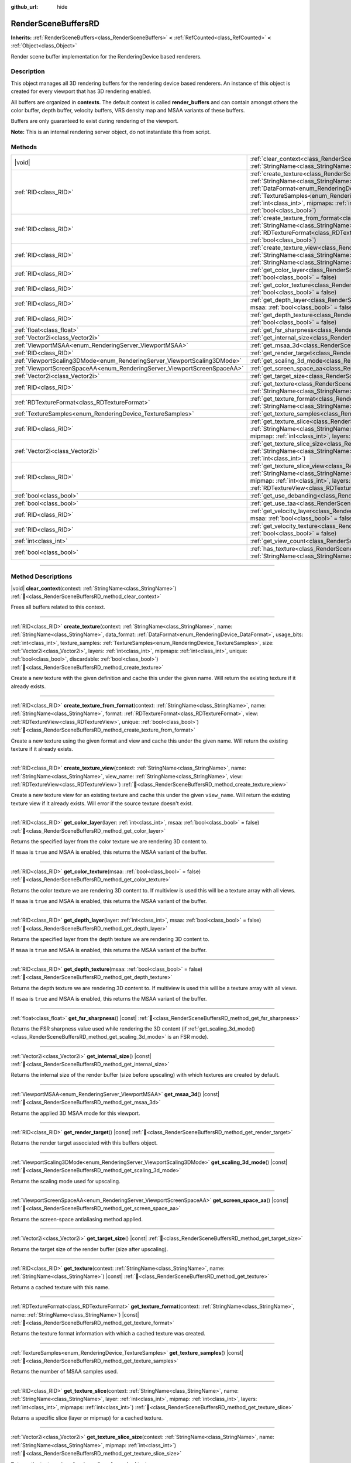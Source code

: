 :github_url: hide

.. DO NOT EDIT THIS FILE!!!
.. Generated automatically from Godot engine sources.
.. Generator: https://github.com/godotengine/godot/tree/master/doc/tools/make_rst.py.
.. XML source: https://github.com/godotengine/godot/tree/master/doc/classes/RenderSceneBuffersRD.xml.

.. _class_RenderSceneBuffersRD:

RenderSceneBuffersRD
====================

**Inherits:** :ref:`RenderSceneBuffers<class_RenderSceneBuffers>` **<** :ref:`RefCounted<class_RefCounted>` **<** :ref:`Object<class_Object>`

Render scene buffer implementation for the RenderingDevice based renderers.

.. rst-class:: classref-introduction-group

Description
-----------

This object manages all 3D rendering buffers for the rendering device based renderers. An instance of this object is created for every viewport that has 3D rendering enabled.

All buffers are organized in **contexts**. The default context is called **render_buffers** and can contain amongst others the color buffer, depth buffer, velocity buffers, VRS density map and MSAA variants of these buffers.

Buffers are only guaranteed to exist during rendering of the viewport.

\ **Note:** This is an internal rendering server object, do not instantiate this from script.

.. rst-class:: classref-reftable-group

Methods
-------

.. table::
   :widths: auto

   +--------------------------------------------------------------------------+------------------------------------------------------------------------------------------------------------------------------------------------------------------------------------------------------------------------------------------------------------------------------------------------------------------------------------------------------------------------------------------------------------------------------------------------------------------------------------------------------------------------------------------------+
   | |void|                                                                   | :ref:`clear_context<class_RenderSceneBuffersRD_method_clear_context>`\ (\ context\: :ref:`StringName<class_StringName>`\ )                                                                                                                                                                                                                                                                                                                                                                                                                     |
   +--------------------------------------------------------------------------+------------------------------------------------------------------------------------------------------------------------------------------------------------------------------------------------------------------------------------------------------------------------------------------------------------------------------------------------------------------------------------------------------------------------------------------------------------------------------------------------------------------------------------------------+
   | :ref:`RID<class_RID>`                                                    | :ref:`create_texture<class_RenderSceneBuffersRD_method_create_texture>`\ (\ context\: :ref:`StringName<class_StringName>`, name\: :ref:`StringName<class_StringName>`, data_format\: :ref:`DataFormat<enum_RenderingDevice_DataFormat>`, usage_bits\: :ref:`int<class_int>`, texture_samples\: :ref:`TextureSamples<enum_RenderingDevice_TextureSamples>`, size\: :ref:`Vector2i<class_Vector2i>`, layers\: :ref:`int<class_int>`, mipmaps\: :ref:`int<class_int>`, unique\: :ref:`bool<class_bool>`, discardable\: :ref:`bool<class_bool>`\ ) |
   +--------------------------------------------------------------------------+------------------------------------------------------------------------------------------------------------------------------------------------------------------------------------------------------------------------------------------------------------------------------------------------------------------------------------------------------------------------------------------------------------------------------------------------------------------------------------------------------------------------------------------------+
   | :ref:`RID<class_RID>`                                                    | :ref:`create_texture_from_format<class_RenderSceneBuffersRD_method_create_texture_from_format>`\ (\ context\: :ref:`StringName<class_StringName>`, name\: :ref:`StringName<class_StringName>`, format\: :ref:`RDTextureFormat<class_RDTextureFormat>`, view\: :ref:`RDTextureView<class_RDTextureView>`, unique\: :ref:`bool<class_bool>`\ )                                                                                                                                                                                                   |
   +--------------------------------------------------------------------------+------------------------------------------------------------------------------------------------------------------------------------------------------------------------------------------------------------------------------------------------------------------------------------------------------------------------------------------------------------------------------------------------------------------------------------------------------------------------------------------------------------------------------------------------+
   | :ref:`RID<class_RID>`                                                    | :ref:`create_texture_view<class_RenderSceneBuffersRD_method_create_texture_view>`\ (\ context\: :ref:`StringName<class_StringName>`, name\: :ref:`StringName<class_StringName>`, view_name\: :ref:`StringName<class_StringName>`, view\: :ref:`RDTextureView<class_RDTextureView>`\ )                                                                                                                                                                                                                                                          |
   +--------------------------------------------------------------------------+------------------------------------------------------------------------------------------------------------------------------------------------------------------------------------------------------------------------------------------------------------------------------------------------------------------------------------------------------------------------------------------------------------------------------------------------------------------------------------------------------------------------------------------------+
   | :ref:`RID<class_RID>`                                                    | :ref:`get_color_layer<class_RenderSceneBuffersRD_method_get_color_layer>`\ (\ layer\: :ref:`int<class_int>`, msaa\: :ref:`bool<class_bool>` = false\ )                                                                                                                                                                                                                                                                                                                                                                                         |
   +--------------------------------------------------------------------------+------------------------------------------------------------------------------------------------------------------------------------------------------------------------------------------------------------------------------------------------------------------------------------------------------------------------------------------------------------------------------------------------------------------------------------------------------------------------------------------------------------------------------------------------+
   | :ref:`RID<class_RID>`                                                    | :ref:`get_color_texture<class_RenderSceneBuffersRD_method_get_color_texture>`\ (\ msaa\: :ref:`bool<class_bool>` = false\ )                                                                                                                                                                                                                                                                                                                                                                                                                    |
   +--------------------------------------------------------------------------+------------------------------------------------------------------------------------------------------------------------------------------------------------------------------------------------------------------------------------------------------------------------------------------------------------------------------------------------------------------------------------------------------------------------------------------------------------------------------------------------------------------------------------------------+
   | :ref:`RID<class_RID>`                                                    | :ref:`get_depth_layer<class_RenderSceneBuffersRD_method_get_depth_layer>`\ (\ layer\: :ref:`int<class_int>`, msaa\: :ref:`bool<class_bool>` = false\ )                                                                                                                                                                                                                                                                                                                                                                                         |
   +--------------------------------------------------------------------------+------------------------------------------------------------------------------------------------------------------------------------------------------------------------------------------------------------------------------------------------------------------------------------------------------------------------------------------------------------------------------------------------------------------------------------------------------------------------------------------------------------------------------------------------+
   | :ref:`RID<class_RID>`                                                    | :ref:`get_depth_texture<class_RenderSceneBuffersRD_method_get_depth_texture>`\ (\ msaa\: :ref:`bool<class_bool>` = false\ )                                                                                                                                                                                                                                                                                                                                                                                                                    |
   +--------------------------------------------------------------------------+------------------------------------------------------------------------------------------------------------------------------------------------------------------------------------------------------------------------------------------------------------------------------------------------------------------------------------------------------------------------------------------------------------------------------------------------------------------------------------------------------------------------------------------------+
   | :ref:`float<class_float>`                                                | :ref:`get_fsr_sharpness<class_RenderSceneBuffersRD_method_get_fsr_sharpness>`\ (\ ) |const|                                                                                                                                                                                                                                                                                                                                                                                                                                                    |
   +--------------------------------------------------------------------------+------------------------------------------------------------------------------------------------------------------------------------------------------------------------------------------------------------------------------------------------------------------------------------------------------------------------------------------------------------------------------------------------------------------------------------------------------------------------------------------------------------------------------------------------+
   | :ref:`Vector2i<class_Vector2i>`                                          | :ref:`get_internal_size<class_RenderSceneBuffersRD_method_get_internal_size>`\ (\ ) |const|                                                                                                                                                                                                                                                                                                                                                                                                                                                    |
   +--------------------------------------------------------------------------+------------------------------------------------------------------------------------------------------------------------------------------------------------------------------------------------------------------------------------------------------------------------------------------------------------------------------------------------------------------------------------------------------------------------------------------------------------------------------------------------------------------------------------------------+
   | :ref:`ViewportMSAA<enum_RenderingServer_ViewportMSAA>`                   | :ref:`get_msaa_3d<class_RenderSceneBuffersRD_method_get_msaa_3d>`\ (\ ) |const|                                                                                                                                                                                                                                                                                                                                                                                                                                                                |
   +--------------------------------------------------------------------------+------------------------------------------------------------------------------------------------------------------------------------------------------------------------------------------------------------------------------------------------------------------------------------------------------------------------------------------------------------------------------------------------------------------------------------------------------------------------------------------------------------------------------------------------+
   | :ref:`RID<class_RID>`                                                    | :ref:`get_render_target<class_RenderSceneBuffersRD_method_get_render_target>`\ (\ ) |const|                                                                                                                                                                                                                                                                                                                                                                                                                                                    |
   +--------------------------------------------------------------------------+------------------------------------------------------------------------------------------------------------------------------------------------------------------------------------------------------------------------------------------------------------------------------------------------------------------------------------------------------------------------------------------------------------------------------------------------------------------------------------------------------------------------------------------------+
   | :ref:`ViewportScaling3DMode<enum_RenderingServer_ViewportScaling3DMode>` | :ref:`get_scaling_3d_mode<class_RenderSceneBuffersRD_method_get_scaling_3d_mode>`\ (\ ) |const|                                                                                                                                                                                                                                                                                                                                                                                                                                                |
   +--------------------------------------------------------------------------+------------------------------------------------------------------------------------------------------------------------------------------------------------------------------------------------------------------------------------------------------------------------------------------------------------------------------------------------------------------------------------------------------------------------------------------------------------------------------------------------------------------------------------------------+
   | :ref:`ViewportScreenSpaceAA<enum_RenderingServer_ViewportScreenSpaceAA>` | :ref:`get_screen_space_aa<class_RenderSceneBuffersRD_method_get_screen_space_aa>`\ (\ ) |const|                                                                                                                                                                                                                                                                                                                                                                                                                                                |
   +--------------------------------------------------------------------------+------------------------------------------------------------------------------------------------------------------------------------------------------------------------------------------------------------------------------------------------------------------------------------------------------------------------------------------------------------------------------------------------------------------------------------------------------------------------------------------------------------------------------------------------+
   | :ref:`Vector2i<class_Vector2i>`                                          | :ref:`get_target_size<class_RenderSceneBuffersRD_method_get_target_size>`\ (\ ) |const|                                                                                                                                                                                                                                                                                                                                                                                                                                                        |
   +--------------------------------------------------------------------------+------------------------------------------------------------------------------------------------------------------------------------------------------------------------------------------------------------------------------------------------------------------------------------------------------------------------------------------------------------------------------------------------------------------------------------------------------------------------------------------------------------------------------------------------+
   | :ref:`RID<class_RID>`                                                    | :ref:`get_texture<class_RenderSceneBuffersRD_method_get_texture>`\ (\ context\: :ref:`StringName<class_StringName>`, name\: :ref:`StringName<class_StringName>`\ ) |const|                                                                                                                                                                                                                                                                                                                                                                     |
   +--------------------------------------------------------------------------+------------------------------------------------------------------------------------------------------------------------------------------------------------------------------------------------------------------------------------------------------------------------------------------------------------------------------------------------------------------------------------------------------------------------------------------------------------------------------------------------------------------------------------------------+
   | :ref:`RDTextureFormat<class_RDTextureFormat>`                            | :ref:`get_texture_format<class_RenderSceneBuffersRD_method_get_texture_format>`\ (\ context\: :ref:`StringName<class_StringName>`, name\: :ref:`StringName<class_StringName>`\ ) |const|                                                                                                                                                                                                                                                                                                                                                       |
   +--------------------------------------------------------------------------+------------------------------------------------------------------------------------------------------------------------------------------------------------------------------------------------------------------------------------------------------------------------------------------------------------------------------------------------------------------------------------------------------------------------------------------------------------------------------------------------------------------------------------------------+
   | :ref:`TextureSamples<enum_RenderingDevice_TextureSamples>`               | :ref:`get_texture_samples<class_RenderSceneBuffersRD_method_get_texture_samples>`\ (\ ) |const|                                                                                                                                                                                                                                                                                                                                                                                                                                                |
   +--------------------------------------------------------------------------+------------------------------------------------------------------------------------------------------------------------------------------------------------------------------------------------------------------------------------------------------------------------------------------------------------------------------------------------------------------------------------------------------------------------------------------------------------------------------------------------------------------------------------------------+
   | :ref:`RID<class_RID>`                                                    | :ref:`get_texture_slice<class_RenderSceneBuffersRD_method_get_texture_slice>`\ (\ context\: :ref:`StringName<class_StringName>`, name\: :ref:`StringName<class_StringName>`, layer\: :ref:`int<class_int>`, mipmap\: :ref:`int<class_int>`, layers\: :ref:`int<class_int>`, mipmaps\: :ref:`int<class_int>`\ )                                                                                                                                                                                                                                 |
   +--------------------------------------------------------------------------+------------------------------------------------------------------------------------------------------------------------------------------------------------------------------------------------------------------------------------------------------------------------------------------------------------------------------------------------------------------------------------------------------------------------------------------------------------------------------------------------------------------------------------------------+
   | :ref:`Vector2i<class_Vector2i>`                                          | :ref:`get_texture_slice_size<class_RenderSceneBuffersRD_method_get_texture_slice_size>`\ (\ context\: :ref:`StringName<class_StringName>`, name\: :ref:`StringName<class_StringName>`, mipmap\: :ref:`int<class_int>`\ )                                                                                                                                                                                                                                                                                                                       |
   +--------------------------------------------------------------------------+------------------------------------------------------------------------------------------------------------------------------------------------------------------------------------------------------------------------------------------------------------------------------------------------------------------------------------------------------------------------------------------------------------------------------------------------------------------------------------------------------------------------------------------------+
   | :ref:`RID<class_RID>`                                                    | :ref:`get_texture_slice_view<class_RenderSceneBuffersRD_method_get_texture_slice_view>`\ (\ context\: :ref:`StringName<class_StringName>`, name\: :ref:`StringName<class_StringName>`, layer\: :ref:`int<class_int>`, mipmap\: :ref:`int<class_int>`, layers\: :ref:`int<class_int>`, mipmaps\: :ref:`int<class_int>`, view\: :ref:`RDTextureView<class_RDTextureView>`\ )                                                                                                                                                                     |
   +--------------------------------------------------------------------------+------------------------------------------------------------------------------------------------------------------------------------------------------------------------------------------------------------------------------------------------------------------------------------------------------------------------------------------------------------------------------------------------------------------------------------------------------------------------------------------------------------------------------------------------+
   | :ref:`bool<class_bool>`                                                  | :ref:`get_use_debanding<class_RenderSceneBuffersRD_method_get_use_debanding>`\ (\ ) |const|                                                                                                                                                                                                                                                                                                                                                                                                                                                    |
   +--------------------------------------------------------------------------+------------------------------------------------------------------------------------------------------------------------------------------------------------------------------------------------------------------------------------------------------------------------------------------------------------------------------------------------------------------------------------------------------------------------------------------------------------------------------------------------------------------------------------------------+
   | :ref:`bool<class_bool>`                                                  | :ref:`get_use_taa<class_RenderSceneBuffersRD_method_get_use_taa>`\ (\ ) |const|                                                                                                                                                                                                                                                                                                                                                                                                                                                                |
   +--------------------------------------------------------------------------+------------------------------------------------------------------------------------------------------------------------------------------------------------------------------------------------------------------------------------------------------------------------------------------------------------------------------------------------------------------------------------------------------------------------------------------------------------------------------------------------------------------------------------------------+
   | :ref:`RID<class_RID>`                                                    | :ref:`get_velocity_layer<class_RenderSceneBuffersRD_method_get_velocity_layer>`\ (\ layer\: :ref:`int<class_int>`, msaa\: :ref:`bool<class_bool>` = false\ )                                                                                                                                                                                                                                                                                                                                                                                   |
   +--------------------------------------------------------------------------+------------------------------------------------------------------------------------------------------------------------------------------------------------------------------------------------------------------------------------------------------------------------------------------------------------------------------------------------------------------------------------------------------------------------------------------------------------------------------------------------------------------------------------------------+
   | :ref:`RID<class_RID>`                                                    | :ref:`get_velocity_texture<class_RenderSceneBuffersRD_method_get_velocity_texture>`\ (\ msaa\: :ref:`bool<class_bool>` = false\ )                                                                                                                                                                                                                                                                                                                                                                                                              |
   +--------------------------------------------------------------------------+------------------------------------------------------------------------------------------------------------------------------------------------------------------------------------------------------------------------------------------------------------------------------------------------------------------------------------------------------------------------------------------------------------------------------------------------------------------------------------------------------------------------------------------------+
   | :ref:`int<class_int>`                                                    | :ref:`get_view_count<class_RenderSceneBuffersRD_method_get_view_count>`\ (\ ) |const|                                                                                                                                                                                                                                                                                                                                                                                                                                                          |
   +--------------------------------------------------------------------------+------------------------------------------------------------------------------------------------------------------------------------------------------------------------------------------------------------------------------------------------------------------------------------------------------------------------------------------------------------------------------------------------------------------------------------------------------------------------------------------------------------------------------------------------+
   | :ref:`bool<class_bool>`                                                  | :ref:`has_texture<class_RenderSceneBuffersRD_method_has_texture>`\ (\ context\: :ref:`StringName<class_StringName>`, name\: :ref:`StringName<class_StringName>`\ ) |const|                                                                                                                                                                                                                                                                                                                                                                     |
   +--------------------------------------------------------------------------+------------------------------------------------------------------------------------------------------------------------------------------------------------------------------------------------------------------------------------------------------------------------------------------------------------------------------------------------------------------------------------------------------------------------------------------------------------------------------------------------------------------------------------------------+

.. rst-class:: classref-section-separator

----

.. rst-class:: classref-descriptions-group

Method Descriptions
-------------------

.. _class_RenderSceneBuffersRD_method_clear_context:

.. rst-class:: classref-method

|void| **clear_context**\ (\ context\: :ref:`StringName<class_StringName>`\ ) :ref:`🔗<class_RenderSceneBuffersRD_method_clear_context>`

Frees all buffers related to this context.

.. rst-class:: classref-item-separator

----

.. _class_RenderSceneBuffersRD_method_create_texture:

.. rst-class:: classref-method

:ref:`RID<class_RID>` **create_texture**\ (\ context\: :ref:`StringName<class_StringName>`, name\: :ref:`StringName<class_StringName>`, data_format\: :ref:`DataFormat<enum_RenderingDevice_DataFormat>`, usage_bits\: :ref:`int<class_int>`, texture_samples\: :ref:`TextureSamples<enum_RenderingDevice_TextureSamples>`, size\: :ref:`Vector2i<class_Vector2i>`, layers\: :ref:`int<class_int>`, mipmaps\: :ref:`int<class_int>`, unique\: :ref:`bool<class_bool>`, discardable\: :ref:`bool<class_bool>`\ ) :ref:`🔗<class_RenderSceneBuffersRD_method_create_texture>`

Create a new texture with the given definition and cache this under the given name. Will return the existing texture if it already exists.

.. rst-class:: classref-item-separator

----

.. _class_RenderSceneBuffersRD_method_create_texture_from_format:

.. rst-class:: classref-method

:ref:`RID<class_RID>` **create_texture_from_format**\ (\ context\: :ref:`StringName<class_StringName>`, name\: :ref:`StringName<class_StringName>`, format\: :ref:`RDTextureFormat<class_RDTextureFormat>`, view\: :ref:`RDTextureView<class_RDTextureView>`, unique\: :ref:`bool<class_bool>`\ ) :ref:`🔗<class_RenderSceneBuffersRD_method_create_texture_from_format>`

Create a new texture using the given format and view and cache this under the given name. Will return the existing texture if it already exists.

.. rst-class:: classref-item-separator

----

.. _class_RenderSceneBuffersRD_method_create_texture_view:

.. rst-class:: classref-method

:ref:`RID<class_RID>` **create_texture_view**\ (\ context\: :ref:`StringName<class_StringName>`, name\: :ref:`StringName<class_StringName>`, view_name\: :ref:`StringName<class_StringName>`, view\: :ref:`RDTextureView<class_RDTextureView>`\ ) :ref:`🔗<class_RenderSceneBuffersRD_method_create_texture_view>`

Create a new texture view for an existing texture and cache this under the given ``view_name``. Will return the existing texture view if it already exists. Will error if the source texture doesn't exist.

.. rst-class:: classref-item-separator

----

.. _class_RenderSceneBuffersRD_method_get_color_layer:

.. rst-class:: classref-method

:ref:`RID<class_RID>` **get_color_layer**\ (\ layer\: :ref:`int<class_int>`, msaa\: :ref:`bool<class_bool>` = false\ ) :ref:`🔗<class_RenderSceneBuffersRD_method_get_color_layer>`

Returns the specified layer from the color texture we are rendering 3D content to.

If ``msaa`` is ``true`` and MSAA is enabled, this returns the MSAA variant of the buffer.

.. rst-class:: classref-item-separator

----

.. _class_RenderSceneBuffersRD_method_get_color_texture:

.. rst-class:: classref-method

:ref:`RID<class_RID>` **get_color_texture**\ (\ msaa\: :ref:`bool<class_bool>` = false\ ) :ref:`🔗<class_RenderSceneBuffersRD_method_get_color_texture>`

Returns the color texture we are rendering 3D content to. If multiview is used this will be a texture array with all views.

If ``msaa`` is ``true`` and MSAA is enabled, this returns the MSAA variant of the buffer.

.. rst-class:: classref-item-separator

----

.. _class_RenderSceneBuffersRD_method_get_depth_layer:

.. rst-class:: classref-method

:ref:`RID<class_RID>` **get_depth_layer**\ (\ layer\: :ref:`int<class_int>`, msaa\: :ref:`bool<class_bool>` = false\ ) :ref:`🔗<class_RenderSceneBuffersRD_method_get_depth_layer>`

Returns the specified layer from the depth texture we are rendering 3D content to.

If ``msaa`` is ``true`` and MSAA is enabled, this returns the MSAA variant of the buffer.

.. rst-class:: classref-item-separator

----

.. _class_RenderSceneBuffersRD_method_get_depth_texture:

.. rst-class:: classref-method

:ref:`RID<class_RID>` **get_depth_texture**\ (\ msaa\: :ref:`bool<class_bool>` = false\ ) :ref:`🔗<class_RenderSceneBuffersRD_method_get_depth_texture>`

Returns the depth texture we are rendering 3D content to. If multiview is used this will be a texture array with all views.

If ``msaa`` is ``true`` and MSAA is enabled, this returns the MSAA variant of the buffer.

.. rst-class:: classref-item-separator

----

.. _class_RenderSceneBuffersRD_method_get_fsr_sharpness:

.. rst-class:: classref-method

:ref:`float<class_float>` **get_fsr_sharpness**\ (\ ) |const| :ref:`🔗<class_RenderSceneBuffersRD_method_get_fsr_sharpness>`

Returns the FSR sharpness value used while rendering the 3D content (if :ref:`get_scaling_3d_mode()<class_RenderSceneBuffersRD_method_get_scaling_3d_mode>` is an FSR mode).

.. rst-class:: classref-item-separator

----

.. _class_RenderSceneBuffersRD_method_get_internal_size:

.. rst-class:: classref-method

:ref:`Vector2i<class_Vector2i>` **get_internal_size**\ (\ ) |const| :ref:`🔗<class_RenderSceneBuffersRD_method_get_internal_size>`

Returns the internal size of the render buffer (size before upscaling) with which textures are created by default.

.. rst-class:: classref-item-separator

----

.. _class_RenderSceneBuffersRD_method_get_msaa_3d:

.. rst-class:: classref-method

:ref:`ViewportMSAA<enum_RenderingServer_ViewportMSAA>` **get_msaa_3d**\ (\ ) |const| :ref:`🔗<class_RenderSceneBuffersRD_method_get_msaa_3d>`

Returns the applied 3D MSAA mode for this viewport.

.. rst-class:: classref-item-separator

----

.. _class_RenderSceneBuffersRD_method_get_render_target:

.. rst-class:: classref-method

:ref:`RID<class_RID>` **get_render_target**\ (\ ) |const| :ref:`🔗<class_RenderSceneBuffersRD_method_get_render_target>`

Returns the render target associated with this buffers object.

.. rst-class:: classref-item-separator

----

.. _class_RenderSceneBuffersRD_method_get_scaling_3d_mode:

.. rst-class:: classref-method

:ref:`ViewportScaling3DMode<enum_RenderingServer_ViewportScaling3DMode>` **get_scaling_3d_mode**\ (\ ) |const| :ref:`🔗<class_RenderSceneBuffersRD_method_get_scaling_3d_mode>`

Returns the scaling mode used for upscaling.

.. rst-class:: classref-item-separator

----

.. _class_RenderSceneBuffersRD_method_get_screen_space_aa:

.. rst-class:: classref-method

:ref:`ViewportScreenSpaceAA<enum_RenderingServer_ViewportScreenSpaceAA>` **get_screen_space_aa**\ (\ ) |const| :ref:`🔗<class_RenderSceneBuffersRD_method_get_screen_space_aa>`

Returns the screen-space antialiasing method applied.

.. rst-class:: classref-item-separator

----

.. _class_RenderSceneBuffersRD_method_get_target_size:

.. rst-class:: classref-method

:ref:`Vector2i<class_Vector2i>` **get_target_size**\ (\ ) |const| :ref:`🔗<class_RenderSceneBuffersRD_method_get_target_size>`

Returns the target size of the render buffer (size after upscaling).

.. rst-class:: classref-item-separator

----

.. _class_RenderSceneBuffersRD_method_get_texture:

.. rst-class:: classref-method

:ref:`RID<class_RID>` **get_texture**\ (\ context\: :ref:`StringName<class_StringName>`, name\: :ref:`StringName<class_StringName>`\ ) |const| :ref:`🔗<class_RenderSceneBuffersRD_method_get_texture>`

Returns a cached texture with this name.

.. rst-class:: classref-item-separator

----

.. _class_RenderSceneBuffersRD_method_get_texture_format:

.. rst-class:: classref-method

:ref:`RDTextureFormat<class_RDTextureFormat>` **get_texture_format**\ (\ context\: :ref:`StringName<class_StringName>`, name\: :ref:`StringName<class_StringName>`\ ) |const| :ref:`🔗<class_RenderSceneBuffersRD_method_get_texture_format>`

Returns the texture format information with which a cached texture was created.

.. rst-class:: classref-item-separator

----

.. _class_RenderSceneBuffersRD_method_get_texture_samples:

.. rst-class:: classref-method

:ref:`TextureSamples<enum_RenderingDevice_TextureSamples>` **get_texture_samples**\ (\ ) |const| :ref:`🔗<class_RenderSceneBuffersRD_method_get_texture_samples>`

Returns the number of MSAA samples used.

.. rst-class:: classref-item-separator

----

.. _class_RenderSceneBuffersRD_method_get_texture_slice:

.. rst-class:: classref-method

:ref:`RID<class_RID>` **get_texture_slice**\ (\ context\: :ref:`StringName<class_StringName>`, name\: :ref:`StringName<class_StringName>`, layer\: :ref:`int<class_int>`, mipmap\: :ref:`int<class_int>`, layers\: :ref:`int<class_int>`, mipmaps\: :ref:`int<class_int>`\ ) :ref:`🔗<class_RenderSceneBuffersRD_method_get_texture_slice>`

Returns a specific slice (layer or mipmap) for a cached texture.

.. rst-class:: classref-item-separator

----

.. _class_RenderSceneBuffersRD_method_get_texture_slice_size:

.. rst-class:: classref-method

:ref:`Vector2i<class_Vector2i>` **get_texture_slice_size**\ (\ context\: :ref:`StringName<class_StringName>`, name\: :ref:`StringName<class_StringName>`, mipmap\: :ref:`int<class_int>`\ ) :ref:`🔗<class_RenderSceneBuffersRD_method_get_texture_slice_size>`

Returns the texture size of a given slice of a cached texture.

.. rst-class:: classref-item-separator

----

.. _class_RenderSceneBuffersRD_method_get_texture_slice_view:

.. rst-class:: classref-method

:ref:`RID<class_RID>` **get_texture_slice_view**\ (\ context\: :ref:`StringName<class_StringName>`, name\: :ref:`StringName<class_StringName>`, layer\: :ref:`int<class_int>`, mipmap\: :ref:`int<class_int>`, layers\: :ref:`int<class_int>`, mipmaps\: :ref:`int<class_int>`, view\: :ref:`RDTextureView<class_RDTextureView>`\ ) :ref:`🔗<class_RenderSceneBuffersRD_method_get_texture_slice_view>`

Returns a specific view of a slice (layer or mipmap) for a cached texture.

.. rst-class:: classref-item-separator

----

.. _class_RenderSceneBuffersRD_method_get_use_debanding:

.. rst-class:: classref-method

:ref:`bool<class_bool>` **get_use_debanding**\ (\ ) |const| :ref:`🔗<class_RenderSceneBuffersRD_method_get_use_debanding>`

Returns ``true`` if debanding is enabled.

.. rst-class:: classref-item-separator

----

.. _class_RenderSceneBuffersRD_method_get_use_taa:

.. rst-class:: classref-method

:ref:`bool<class_bool>` **get_use_taa**\ (\ ) |const| :ref:`🔗<class_RenderSceneBuffersRD_method_get_use_taa>`

Returns ``true`` if TAA is enabled.

.. rst-class:: classref-item-separator

----

.. _class_RenderSceneBuffersRD_method_get_velocity_layer:

.. rst-class:: classref-method

:ref:`RID<class_RID>` **get_velocity_layer**\ (\ layer\: :ref:`int<class_int>`, msaa\: :ref:`bool<class_bool>` = false\ ) :ref:`🔗<class_RenderSceneBuffersRD_method_get_velocity_layer>`

Returns the specified layer from the velocity texture we are rendering 3D content to.

.. rst-class:: classref-item-separator

----

.. _class_RenderSceneBuffersRD_method_get_velocity_texture:

.. rst-class:: classref-method

:ref:`RID<class_RID>` **get_velocity_texture**\ (\ msaa\: :ref:`bool<class_bool>` = false\ ) :ref:`🔗<class_RenderSceneBuffersRD_method_get_velocity_texture>`

Returns the velocity texture we are rendering 3D content to. If multiview is used this will be a texture array with all views.

If ``msaa`` is **true** and MSAA is enabled, this returns the MSAA variant of the buffer.

.. rst-class:: classref-item-separator

----

.. _class_RenderSceneBuffersRD_method_get_view_count:

.. rst-class:: classref-method

:ref:`int<class_int>` **get_view_count**\ (\ ) |const| :ref:`🔗<class_RenderSceneBuffersRD_method_get_view_count>`

Returns the view count for the associated viewport.

.. rst-class:: classref-item-separator

----

.. _class_RenderSceneBuffersRD_method_has_texture:

.. rst-class:: classref-method

:ref:`bool<class_bool>` **has_texture**\ (\ context\: :ref:`StringName<class_StringName>`, name\: :ref:`StringName<class_StringName>`\ ) |const| :ref:`🔗<class_RenderSceneBuffersRD_method_has_texture>`

Returns ``true`` if a cached texture exists for this name.

.. |virtual| replace:: :abbr:`virtual (This method should typically be overridden by the user to have any effect.)`
.. |const| replace:: :abbr:`const (This method has no side effects. It doesn't modify any of the instance's member variables.)`
.. |vararg| replace:: :abbr:`vararg (This method accepts any number of arguments after the ones described here.)`
.. |constructor| replace:: :abbr:`constructor (This method is used to construct a type.)`
.. |static| replace:: :abbr:`static (This method doesn't need an instance to be called, so it can be called directly using the class name.)`
.. |operator| replace:: :abbr:`operator (This method describes a valid operator to use with this type as left-hand operand.)`
.. |bitfield| replace:: :abbr:`BitField (This value is an integer composed as a bitmask of the following flags.)`
.. |void| replace:: :abbr:`void (No return value.)`
